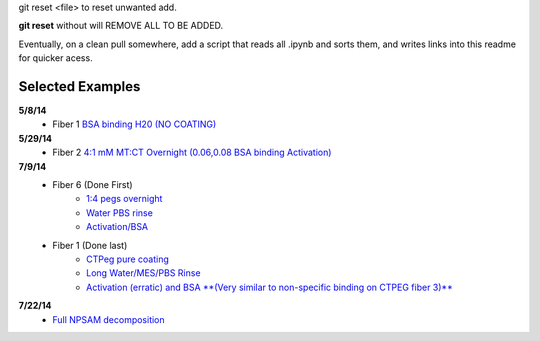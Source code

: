 git reset <file> to reset unwanted add.

**git reset** without will REMOVE ALL TO BE ADDED.

Eventually, on a clean pull somewhere, add a script that reads all .ipynb and sorts them, and writes links into this readme for quicker acess.

Selected Examples
-----------------

**5/8/14**
   - Fiber 1 `BSA binding H20 (NO COATING) <http://nbviewer.ipython.org/github/hugadams/FiberData/blob/master/2014/5_8_characterization_E1inh20/Analysis/Fiber1/bsa_nocoating/bsa_nocoating.ipynb>`_

**5/29/14** 
   - Fiber 2 `4:1 mM MT:CT Overnight (0.06,0.08 BSA binding Activation)`_

   .. _`4:1 mM MT:CT Overnight (0.06,0.08 BSA binding Activation)` : http://nbviewer.ipython.org/urls/raw.github.com/hugadams/FiberData/master/2014/5_29_14/Analysis/Fiber2/peg_overnight/peg_overnight.ipynb

**7/9/14**
   - Fiber 6 (Done First)
       - `1:4 pegs overnight <http://nbviewer.ipython.org/github/hugadams/FiberData/blob/master/2014/7_9_14_NEWSILANE/Analysis/Fiber6/1-4-mtctpeg_overnight/1-4-mtctpeg_overnight.ipynb>`_
       - `Water PBS rinse <http://nbviewer.ipython.org/github/hugadams/FiberData/blob/master/2014/7_9_14_NEWSILANE/Analysis/Fiber6/Water_pbs/Water_pbs.ipynb>`_
       - `Activation/BSA <http://nbviewer.ipython.org/urls/raw.github.com/hugadams/FiberData/master/2014/7_9_14_NEWSILANE/Analysis/Fiber6/MES_ACTIVATE_EDC/MES_ACTIVATE_EDC.ipynb>`_

   - Fiber 1 (Done last)
	- `CTPeg pure coating <http://nbviewer.ipython.org/urls/raw.github.com/hugadams/FiberData/master/2014/7_9_14_NEWSILANE/Analysis/Fiber1/ctpeg/ctpeg.ipynb>`_
	- `Long Water/MES/PBS Rinse <http://nbviewer.ipython.org/github/hugadams/FiberData/blob/master/2014/7_9_14_NEWSILANE/Analysis/Fiber1/nextdayrinse/nextday_rinses/nextday_rinses.ipynb>`_
	- `Activation (erratic) and BSA **(Very similar to non-specific binding on CTPEG fiber 3)** <http://nbviewer.ipython.org/github/hugadams/FiberData/blob/master/2014/7_9_14_NEWSILANE/Analysis/Fiber1/activation_bsa/activation_bsa.ipynb>`_

**7/22/14**
   - `Full NPSAM decomposition <http://nbviewer.ipython.org/github/hugadams/FiberData/blob/master/2014/7_22_14_BATCHVIARIETY_SATURATION_APTMS/Analysis/Fiber1/NPSAM/NPSAM.ipynb>`_


